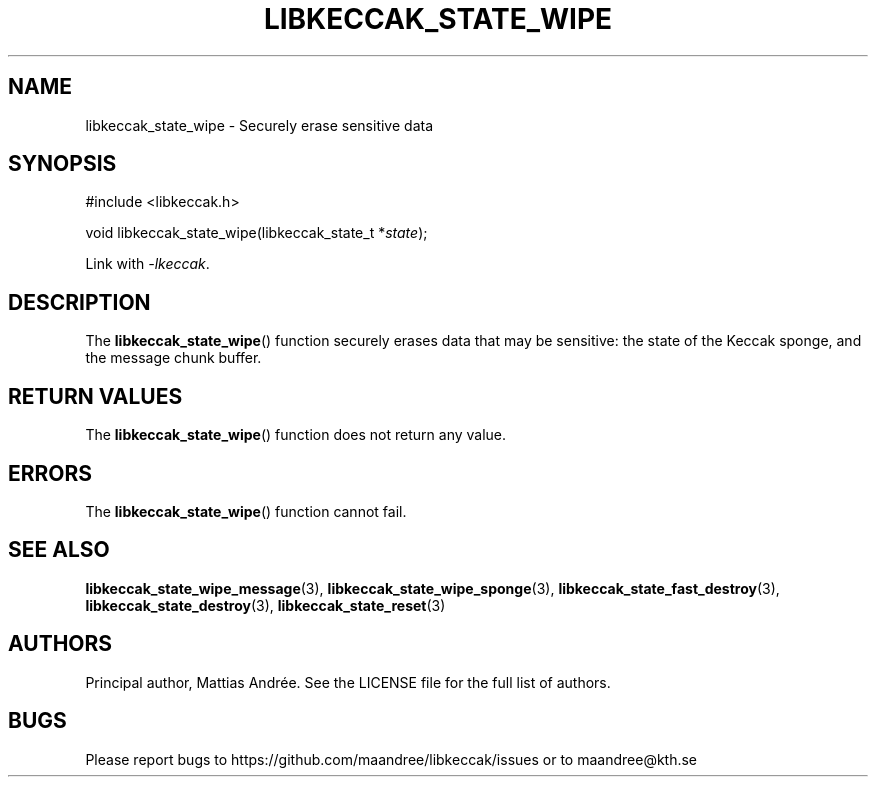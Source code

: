 .TH LIBKECCAK_STATE_WIPE 3 LIBKECCAK-%VERSION%
.SH NAME
libkeccak_state_wipe - Securely erase sensitive data
.SH SYNOPSIS
.LP
.nf
#include <libkeccak.h>
.P
void libkeccak_state_wipe(libkeccak_state_t *\fIstate\fP);
.fi
.P
Link with \fI-lkeccak\fP.
.SH DESCRIPTION
The
.BR libkeccak_state_wipe ()
function securely erases data that may be
sensitive: the state of the Keccak sponge,
and the message chunk buffer.
.SH RETURN VALUES
The
.BR libkeccak_state_wipe ()
function does not return any value.
.SH ERRORS
The
.BR libkeccak_state_wipe ()
function cannot fail.
.SH SEE ALSO
.BR libkeccak_state_wipe_message (3),
.BR libkeccak_state_wipe_sponge (3),
.BR libkeccak_state_fast_destroy (3),
.BR libkeccak_state_destroy (3),
.BR libkeccak_state_reset (3)
.SH AUTHORS
Principal author, Mattias Andrée.  See the LICENSE file for the full
list of authors.
.SH BUGS
Please report bugs to https://github.com/maandree/libkeccak/issues or to
maandree@kth.se
